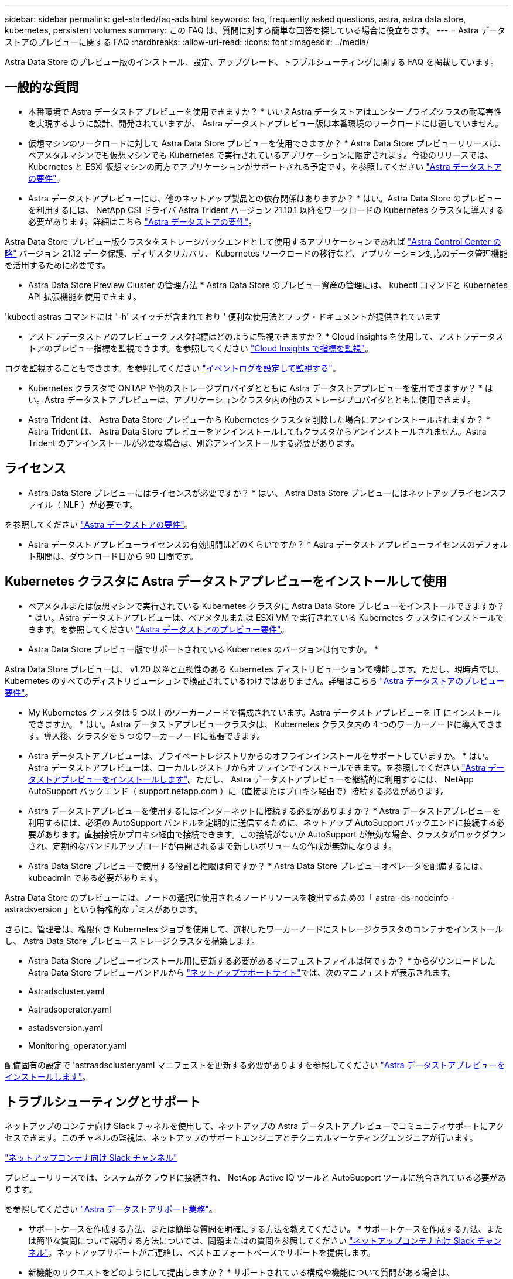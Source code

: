 ---
sidebar: sidebar 
permalink: get-started/faq-ads.html 
keywords: faq, frequently asked questions, astra, astra data store, kubernetes, persistent volumes 
summary: この FAQ は、質問に対する簡単な回答を探している場合に役立ちます。 
---
= Astra データストアのプレビューに関する FAQ
:hardbreaks:
:allow-uri-read: 
:icons: font
:imagesdir: ../media/


Astra Data Store のプレビュー版のインストール、設定、アップグレード、トラブルシューティングに関する FAQ を掲載しています。



== 一般的な質問

* 本番環境で Astra データストアプレビューを使用できますか？ * いいえAstra データストアはエンタープライズクラスの耐障害性を実現するように設計、開発されていますが、 Astra データストアプレビュー版は本番環境のワークロードには適していません。

* 仮想マシンのワークロードに対して Astra Data Store プレビューを使用できますか？ * Astra Data Store プレビューリリースは、ベアメタルマシンでも仮想マシンでも Kubernetes で実行されているアプリケーションに限定されます。今後のリリースでは、 Kubernetes と ESXi 仮想マシンの両方でアプリケーションがサポートされる予定です。を参照してください link:../get-started/requirements.html["Astra データストアの要件"]。

* Astra データストアプレビューには、他のネットアップ製品との依存関係はありますか？ * はい。Astra Data Store のプレビューを利用するには、 NetApp CSI ドライバ Astra Trident バージョン 21.10.1 以降をワークロードの Kubernetes クラスタに導入する必要があります。詳細はこちら link:../get-started/requirements.html["Astra データストアの要件"]。

Astra Data Store プレビュー版クラスタをストレージバックエンドとして使用するアプリケーションであれば https://docs.netapp.com/us-en/astra-control-center/index.html["Astra Control Center の略"^] バージョン 21.12 データ保護、ディザスタリカバリ、 Kubernetes ワークロードの移行など、アプリケーション対応のデータ管理機能を活用するために必要です。

* Astra Data Store Preview Cluster の管理方法 * Astra Data Store のプレビュー資産の管理には、 kubectl コマンドと Kubernetes API 拡張機能を使用できます。

'kubectl astras コマンドには '-h' スイッチが含まれており ' 便利な使用法とフラグ・ドキュメントが提供されています

* アストラデータストアのプレビュークラスタ指標はどのように監視できますか？ * Cloud Insights を使用して、アストラデータストアのプレビュー指標を監視できます。を参照してください link:../use/monitor-with-cloud-insights.html["Cloud Insights で指標を監視"]。

ログを監視することもできます。を参照してください link:../use/configure-endpoints.html["イベントログを設定して監視する"]。

* Kubernetes クラスタで ONTAP や他のストレージプロバイダとともに Astra データストアプレビューを使用できますか？ * はい。Astra データストアプレビューは、アプリケーションクラスタ内の他のストレージプロバイダとともに使用できます。

* Astra Trident は、 Astra Data Store プレビューから Kubernetes クラスタを削除した場合にアンインストールされますか？ * Astra Trident は、 Astra Data Store プレビューをアンインストールしてもクラスタからアンインストールされません。Astra Trident のアンインストールが必要な場合は、別途アンインストールする必要があります。



== ライセンス

* Astra Data Store プレビューにはライセンスが必要ですか？ * はい、 Astra Data Store プレビューにはネットアップライセンスファイル（ NLF ）が必要です。

を参照してください link:../get-started/requirements.html["Astra データストアの要件"]。

* Astra データストアプレビューライセンスの有効期間はどのくらいですか？ * Astra データストアプレビューライセンスのデフォルト期間は、ダウンロード日から 90 日間です。



== Kubernetes クラスタに Astra データストアプレビューをインストールして使用

* ベアメタルまたは仮想マシンで実行されている Kubernetes クラスタに Astra Data Store プレビューをインストールできますか？ * はい。Astra データストアプレビューは、ベアメタルまたは ESXi VM で実行されている Kubernetes クラスタにインストールできます。を参照してください link:../get-started/requirements.html["Astra データストアのプレビュー要件"]。

* Astra Data Store プレビュー版でサポートされている Kubernetes のバージョンは何ですか。 *

Astra Data Store プレビューは、 v1.20 以降と互換性のある Kubernetes ディストリビューションで機能します。ただし、現時点では、 Kubernetes のすべてのディストリビューションで検証されているわけではありません。詳細はこちら link:../get-started/requirements.html["Astra データストアのプレビュー要件"]。

* My Kubernetes クラスタは 5 つ以上のワーカーノードで構成されています。Astra データストアプレビューを IT にインストールできますか。 * はい。Astra データストアプレビュークラスタは、 Kubernetes クラスタ内の 4 つのワーカーノードに導入できます。導入後、クラスタを 5 つのワーカーノードに拡張できます。

* Astra データストアプレビューは、プライベートレジストリからのオフラインインストールをサポートしていますか。 * はい。Astra データストアプレビューは、ローカルレジストリからオフラインでインストールできます。を参照してください link:../get-started/install-ads.html["Astra データストアプレビューをインストールします"]。ただし、 Astra データストアプレビューを継続的に利用するには、 NetApp AutoSupport バックエンド（ support.netapp.com ）に（直接またはプロキシ経由で）接続する必要があります。

* Astra データストアプレビューを使用するにはインターネットに接続する必要がありますか？ * Astra データストアプレビューを利用するには、必須の AutoSupport バンドルを定期的に送信するために、ネットアップ AutoSupport バックエンドに接続する必要があります。直接接続かプロキシ経由で接続できます。この接続がないか AutoSupport が無効な場合、クラスタがロックダウンされ、定期的なバンドルアップロードが再開されるまで新しいボリュームの作成が無効になります。

* Astra Data Store プレビューで使用する役割と権限は何ですか？ * Astra Data Store プレビューオペレータを配備するには、 kubeadmin である必要があります。

Astra Data Store のプレビューには、ノードの選択に使用されるノードリソースを検出するための「 astra -ds-nodeinfo -astradsversion 」という特権的なデミスがあります。

さらに、管理者は、権限付き Kubernetes ジョブを使用して、選択したワーカーノードにストレージクラスタのコンテナをインストールし、 Astra Data Store プレビューストレージクラスタを構築します。

* Astra Data Store プレビューインストール用に更新する必要があるマニフェストファイルは何ですか？ * からダウンロードした Astra Data Store プレビューバンドルから https://mysupport.netapp.com/site/products/all/details/astra-data-store/downloads-tab["ネットアップサポートサイト"^]では、次のマニフェストが表示されます。

* Astradscluster.yaml
* Astradsoperator.yaml
* astadsversion.yaml
* Monitoring_operator.yaml


配備固有の設定で 'astraadscluster.yaml マニフェストを更新する必要がありますを参照してください link:../get-started/install-ads.html["Astra データストアプレビューをインストールします"]。



== トラブルシューティングとサポート

ネットアップのコンテナ向け Slack チャネルを使用して、ネットアップの Astra データストアプレビューでコミュニティサポートにアクセスできます。このチャネルの監視は、ネットアップのサポートエンジニアとテクニカルマーケティングエンジニアが行います。

https://netapp.io/slack["ネットアップコンテナ向け Slack チャンネル"^]

プレビューリリースでは、システムがクラウドに接続され、 NetApp Active IQ ツールと AutoSupport ツールに統合されている必要があります。

を参照してください link:../support/get-help-ads.html["Astra データストアサポート業務"]。

* サポートケースを作成する方法、または簡単な質問を明確にする方法を教えてください。 * サポートケースを作成する方法、または簡単な質問について説明する方法については、問題またはの質問を参照してください https://netapp.io/slack["ネットアップコンテナ向け Slack チャンネル"^]。ネットアップサポートがご連絡し、ベストエフォートベースでサポートを提供します。

* 新機能のリクエストをどのようにして提出しますか？ * サポートされている構成や機能について質問がある場合は、 astra.feedback@netapp.com までお問い合わせください。

* サポートログバンドルの生成方法については、を参照してください link:../support/get-help-ads.html#generate-support-bundle-to-provide-to-netapp-support["サポートバンドルの生成"] Astra Data Store プレビュー版のサポートログバンドルをセットアップおよびダウンロードする手順については、こちらを参照してください。

* Astra データストアプレビューで Kubernetes ノードが見つかりません。どうすれば修正できますか？ * を参照してください link:../get-started/install-ads.html["Astra データストアプレビューをインストールします"]。

* IPv6 アドレスは管理ネットワーク、データネットワーク、クラスタネットワークに使用できますか？ * いいえ、 Astra データストアプレビューでサポートされているのは IPv4 アドレスのみです。IPv6 のサポートは、 Astra データストアプレビューの今後のリリースで追加される予定です。

* Astra Data Store プレビューでボリュームをプロビジョニングする際に使用される NFS のバージョンは何ですか？ * デフォルトでは、 Kubernetes アプリケーション用にプロビジョニングされたすべてのボリュームに対して、 Astra Data Store プレビューで NFS v4.1 がサポートされています。

* 大容量ドライブで Astra データストアプレビューを構成しても、大容量の永続ボリュームを取得できないのはなぜですか？ * Astra データストアプレビューにより、 Astra データセンターのすべてのノードでプロビジョニングされる最大容量が 1TiB に、すべてのノードで最大 5TiB に制限されます クラスタのプレビューを保存します。

を参照してください link:../get-started/requirements.html["Astra データストアのプレビュー要件"] および link:capabilities.html["Astra データストアのプレビュー制限"]。



== Astra データストアプレビューのアップグレード

* Astra Data Store プレビューリリースからアップグレードできますか。 * いいえAstra データストアプレビューは本番環境のワークロードには適用されず、 Astra データストアプレビューソフトウェアの新しいリリースには新規インストールが必要になります。
